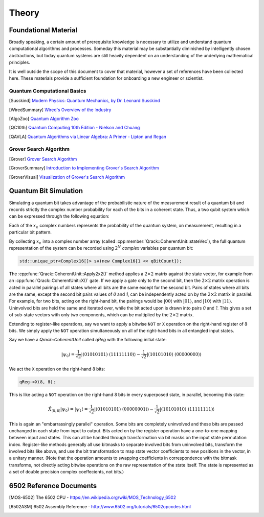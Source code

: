 Theory
======

Foundational Material
---------------------

Broadly speaking, a certain amount of prerequisite knowledge is necessary to utilize and understand quantum computational algorithms and processes.  Someday this material may be substantially diminished by intelligently chosen abstractions, but today quantum systems are still heavily dependent on an understanding of the underlying mathematical principles.

It is well outside the scope of this document to cover that material, however a set of references have been collected here.  These materials provide a sufficient foundation for onboarding a new engineer or scientist.

Quantum Computational Basics
~~~~~~~~~~~~~~~~~~~~~~~~~~~~

.. [Susskind] `Modern Physics: Quantum Mechanics, by Dr. Leonard Susskind <https://www.youtube.com/watch?v=2h1E3YJMKfA>`_
.. [WiredSummary] `Wired's Overview of the Industry <https://www.wired.com/story/the-era-of-quantum-computing-is-here-outlook-cloudy/>`_
.. [AlgoZoo] `Quantum Algorithm Zoo <https://math.nist.gov/quantum/zoo/>`_
.. [QC10th] `Quantum Computing 10th Edition - Nielson and Chuang <http://www-reynal.ensea.fr/docs/iq/QC10th.pdf>`_
.. [QAVLA] `Quantum Algorithms via Linear Algebra: A Primer - Lipton and Regan <http://mmrc.amss.cas.cn/tlb/201702/W020170224608149911380.pdf>`_

Grover Search Algorithm
~~~~~~~~~~~~~~~~~~~~~~~

.. [Grover] `Grover Search Algorithm <https://en.wikipedia.org/wiki/Grover%27s_algorithm>`_
.. [GroverSummary] `Introduction to Implementing Grover's Search Algorithm <http://twistedoakstudios.com/blog/Post2644_grovers-quantum-search-algorithm>`_
.. [GroverVisual] `Visualization of Grover's Search Algorithm <http://davidbkemp.github.io/animated-qubits/grover.html>`_

Quantum Bit Simulation
----------------------

Simulating a quantum bit takes advantage of the probabilistic nature of the measurement result of a quantum bit and records strictly the complex number probability for each of the bits in a coherent state.  Thus, a two qubit system which can be expressed through the following equation:

.. math::
   :label: psi_prob

    \lvert\psi\rangle = x_0 \lvert 000\rangle + x_1 \lvert 001\rangle + x_2 \lvert 010\rangle + x_3 \lvert 011\rangle + \
                        x_4 \lvert 100\rangle + x_5 \lvert 101\rangle + x_6 \lvert 110\rangle + x_7 \lvert 111\rangle

Each of the :math:`x_n` complex numbers represents the probability of the quantum system, on measurement, resulting in a particular bit pattern.

By collecting :math:`x_n` into a complex number array (called :cpp:member:`Qrack::CoherentUnit::stateVec`), the full quantum representation of the system can be recorded using :math:`2^N` *complex* variables per quantum bit:

.. code-block:: cpp

    std::unique_ptr<Complex16[]> sv(new Complex16[1 << qBitCount]);

The :cpp:func:`Qrack::CoherentUnit::Apply2x2()` method applies a :math:`2\times2` matrix against the state vector, for example from an :cpp:func:`Qrack::CoherentUnit::X()` gate. If we apply a gate only to the second bit, then the :math:`2\times2` matrix operation is acted in parallel pairings of all states where all bits are the same except for the second bit. Pairs of states where all bits are the same, except the second bit pairs values of `0` and `1`, can be independently acted on by the :math:`2\times2` matrix in parallel. For example, for two bits, acting on the right-hand bit, the pairings would be :math:`\rvert00\rangle` with :math:`\rvert01\rangle`, and :math:`\rvert10\rangle` with :math:`\rvert11\rangle`. Uninvolved bits are held the same and iterated over, while the bit acted upon is drawn into pairs `0` and `1`. This gives a set of sub-state vectors with only two components, which can be multiplied by the :math:`2\times2` matrix.

Extending to register-like operations, say we want to apply a bitwise ``NOT`` or ``X`` operation on the right-hand register of 8 bits. We simply apply the ``NOT`` operation simultaneously on all of the right-hand bits in all entangled input states.

Say we have a `Qrack::CoherentUnit` called `qReg` with the following initial state:

.. math:: \lvert\psi_0\rangle = \frac{1}{\sqrt{2}} \lvert (01010101)\ (11111110)\rangle - \frac{1}{\sqrt{2}} \lvert (10101010)\ (00000000)\rangle

We act the ``X`` operation on the right-hand 8 bits:

.. code-block:: cpp

    qReg->X(8, 8);

This is like acting a ``NOT`` operation on the right-hand 8 bits in every superposed state, in parallel, becoming this state:

.. math:: \hat{X}_{(8,8)} \lvert\psi_0\rangle = \lvert\psi_1\rangle = \frac{1}{\sqrt{2}} \lvert (01010101)\ (00000001)\rangle - \frac{1}{\sqrt{2}} \lvert (10101010)\ (11111111)\rangle

This is again an "embarrassingly parallel" operation. Some bits are completely uninvolved and these bits are passed unchanged in each state from input to output. Bits acted on by the register operation have a one-to-one mapping between input and states. This can all be handled through transformation via bit masks on the input state permutation index. Register-like methods generally all use bitmasks to separate involved bits from uninvolved bits, transform the involved bits like above, and use the bit transformation to map state vector coefficients to new positions in the vector, in a unitary manner. (Note that the operation amounts to swapping coefficients in correspondence with the bitmask transforms, not directly acting bitwise operations on the raw representation of the state itself. The state is represented as a set of double precision complex coeffecients, not bits.)


6502 Reference Documents
------------------------

.. [MOS-6502] The 6502 CPU - https://en.wikipedia.org/wiki/MOS_Technology_6502
.. [6502ASM] 6502 Assembly Reference - http://www.6502.org/tutorials/6502opcodes.html
